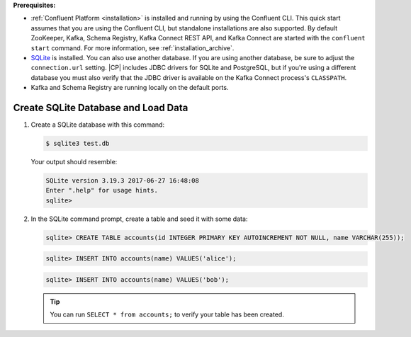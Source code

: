 .. Prerequisites for using JDBC connector

**Prerequisites:**

- :ref:`Confluent Platform <installation>` is installed and running by using the Confluent CLI. This quick start assumes that you are using the Confluent CLI, but standalone installations are also supported. By default ZooKeeper, Kafka, Schema Registry, Kafka Connect REST API, and Kafka Connect are started with the ``confluent start`` command. For more information, see :ref:`installation_archive`.
- `SQLite <https://sqlite.org/download.html>`_ is installed. You can also use another database. If you are using another database, be sure to adjust the ``connection.url`` setting. |CP| includes JDBC drivers for SQLite and PostgreSQL, but if you're using a different database you must also verify that the JDBC driver is available on the Kafka Connect process's ``CLASSPATH``.
- Kafka and Schema Registry are running locally on the default ports.


.. shared SQLite instructions

------------------------------------
Create SQLite Database and Load Data
------------------------------------

#.  Create a SQLite database with this command:

    .. sourcecode:: bash

       $ sqlite3 test.db

    Your output should resemble:

    .. sourcecode:: bash

       SQLite version 3.19.3 2017-06-27 16:48:08
       Enter ".help" for usage hints.
       sqlite>

#.  In the SQLite command prompt, create a table and seed it with some data:

    .. sourcecode:: bash

       sqlite> CREATE TABLE accounts(id INTEGER PRIMARY KEY AUTOINCREMENT NOT NULL, name VARCHAR(255));

    .. sourcecode:: bash

       sqlite> INSERT INTO accounts(name) VALUES('alice');

    .. sourcecode:: bash

       sqlite> INSERT INTO accounts(name) VALUES('bob');

    .. tip:: You can run ``SELECT * from accounts;`` to verify your table has been created.



